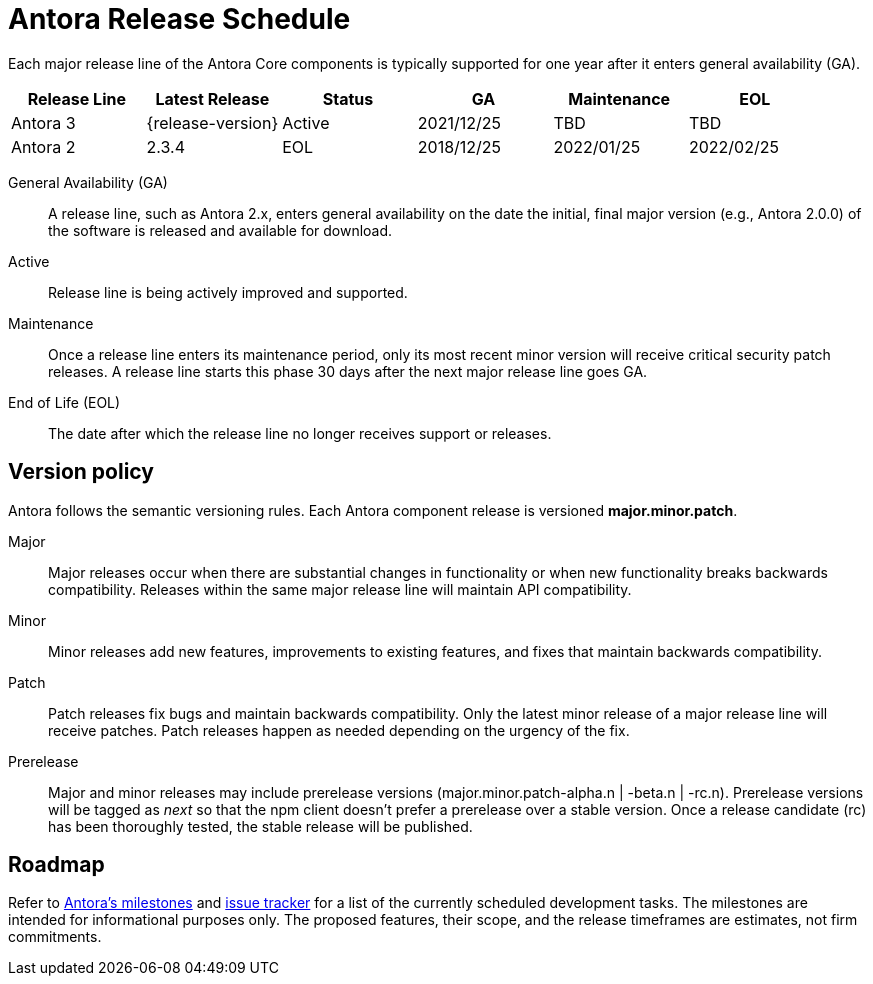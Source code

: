 = Antora Release Schedule
:navtitle: Release Schedule
:page-aliases: version-and-lifecycle-policies.adoc, project/roadmap.adoc
:table-caption!:

Each major release line of the Antora Core components is typically supported for one year after it enters general availability (GA).

[cols=6*]
|===
|Release Line |Latest Release |Status |GA |Maintenance |EOL

|Antora 3
|{release-version}
|Active
|2021/12/25
|TBD
|TBD

|Antora 2
|2.3.4
|EOL
|2018/12/25
|2022/01/25
|2022/02/25
|===

General Availability (GA):: A release line, such as Antora 2.x, enters general availability on the date the initial, final major version (e.g., Antora 2.0.0) of the software is released and available for download.

Active:: Release line is being actively improved and supported.

Maintenance:: Once a release line enters its maintenance period, only its most recent minor version will receive critical security patch releases.
A release line starts this phase 30 days after the next major release line goes GA.

End of Life (EOL):: The date after which the release line no longer receives support or releases.

== Version policy

Antora follows the semantic versioning rules.
Each Antora component release is versioned *major.minor.patch*.

Major::
Major releases occur when there are substantial changes in functionality or when new functionality breaks backwards compatibility.
Releases within the same major release line will maintain API compatibility.

Minor::
Minor releases add new features, improvements to existing features, and fixes that maintain backwards compatibility.

Patch::
Patch releases fix bugs and maintain backwards compatibility.
Only the latest minor release of a major release line will receive patches.
Patch releases happen as needed depending on the urgency of the fix.

Prerelease::
Major and minor releases may include prerelease versions (major.minor.patch-alpha.n | -beta.n | -rc.n).
Prerelease versions will be tagged as _next_ so that the npm client doesn't prefer a prerelease over a stable version.
Once a release candidate (rc) has been thoroughly tested, the stable release will be published.

[#roadmap]
== Roadmap

Refer to https://gitlab.com/antora/antora/-/milestones[Antora's milestones^] and https://gitlab.com/antora/antora/issues[issue tracker^] for a list of the currently scheduled development tasks.
The milestones are intended for informational purposes only.
The proposed features, their scope, and the release timeframes are estimates, not firm commitments.
